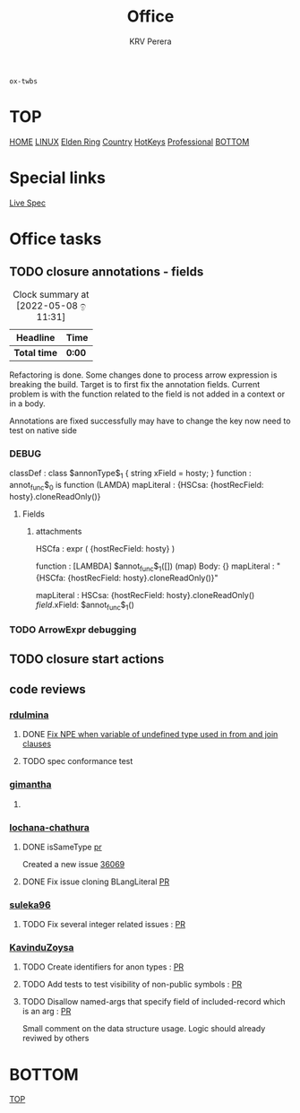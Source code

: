 #+title: Office
#+author: KRV Perera
#+email: rukshan.viduranga@gmail.com

=ox-twbs=

* TOP
:PROPERTIES:
:CUSTOM_ID: TOP
:END:
[[file:krvperera.org][HOME]] [[file:linux.org][LINUX]] [[file:EldenRing.org][Elden Ring]] [[file:country.org][Country]] [[file:org-mode-reference-in.org][HotKeys]] [[file:Professional.org][Professional]] [[#BOTTOM][BOTTOM]]

* Special links

[[https://ballerina.io/spec/lang/master/][Live Spec]]

* Office tasks

** TODO closure annotations - fields
DEADLINE: <2022-05-08 ඉ>
:LOGBOOK:
CLOCK: [2022-05-08 ඉ 11:30]
:END:
#+BEGIN: clocktable :scope subtree :maxlevel 2
#+CAPTION: Clock summary at [2022-05-08 ඉ 11:31]
| Headline     | Time   |
|--------------+--------|
| *Total time* | *0:00* |
#+END:


Refactoring is done. Some changes done to process arrow expression is breaking the build. Target is to first fix the annotation fields.
Current problem is with the function related to the field is not added in a context or in a body.

Annotations are fixed successfully may have to change the key now need to test on native side

*** DEBUG
    classDef    : class $annonType$_1 { string xField = hosty; }
    function    : annot_func$_0 is function (LAMDA)
    mapLiteral  : {HSCsa: {hostRecField: hosty}.cloneReadOnly()}

**** Fields
***** attachments
HSCfa       : expr ( {hostRecField: hosty} )

function    : [LAMBDA] $annot_func$_1([]) (map) Body: {}
mapLiteral  : "{HSCfa: {hostRecField: hosty}.cloneReadOnly()}"

mapLiteral  :
    HSCsa: {hostRecField: hosty}.cloneReadOnly()
    $field$.xField: $annot_func$_1()


*** TODO ArrowExpr debugging


** TODO closure start actions
DEADLINE: <2022-05-08 Sun>
** code reviews
*** [[https://github.com/rdulmina][rdulmina]]

**** DONE [[https://github.com/ballerina-platform/ballerina-lang/pull/36044][Fix NPE when variable of undefined type used in from and join clauses]]
CLOSED: [2022-05-18 බ 14:13]

**** TODO spec conformance test

*** [[https://github.com/gimantha][gimantha]]

**** DONE COMMENT PR I need to review
CLOSED: [2022-05-18 බ 14:13]

[[https://github.com/ballerina-platform/ballerina-lang/pull/35960][PR Lin]]
added a comment checking the situation with `var`

Gimantha : No contextually expected type is missing


*** [[https://github.com/lochana-chathura][lochana-chathura]]

**** DONE isSameType [[https://github.com/ballerina-platform/ballerina-lang/pull/35925][pr]]
CLOSED: [2022-05-18 බ 14:12]

Created a new issue [[https://github.com/ballerina-platform/ballerina-lang/issues/36069][36069]]

**** DONE Fix issue cloning BLangLiteral [[https://github.com/ballerina-platform/ballerina-lang/pull/36177][PR]]
CLOSED: [2022-05-18 බ 14:12]


*** [[https://github.com/suleka96][suleka96]]

**** TODO Fix several integer related issues : [[https://github.com/ballerina-platform/ballerina-lang/pull/34622][PR]]
DEADLINE: <2022-05-21 සෙ>


*** [[https://github.com/KavinduZoysa][KavinduZoysa]]

**** TODO Create identifiers for anon types : [[https://github.com/ballerina-platform/ballerina-lang/pull/36168][PR]]
DEADLINE: <2022-05-18 බ>

**** TODO Add tests to test visibility of non-public symbols : [[https://github.com/ballerina-platform/ballerina-lang/pull/36188][PR]]
DEADLINE: <2022-05-19 බ්‍ර>

**** TODO Disallow named-args that specify field of included-record which is an arg : [[https://github.com/ballerina-platform/ballerina-lang/pull/35800][PR]]
    Small comment on the data structure usage. Logic should already reviwed by others

* BOTTOM
:PROPERTIES:
:CUSTOM_ID: BOTTOM
:END:
[[#TOP][TOP]]
